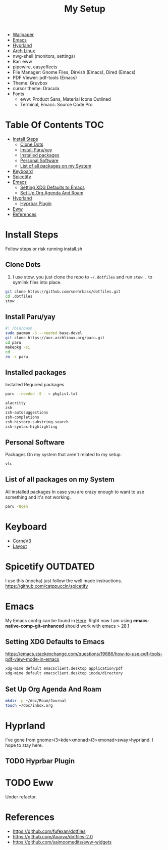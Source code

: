 #+TITLE:My Setup
- [[https://pixabay.com/vectors/mountains-panorama-forest-mountain-1412683/?download][Wallpaper]]
- [[file:Emacs.org::+TITLE:Emacs Configuration][Emacs]]
- [[https://github.com/hyprwm/Hyprland][Hyprland]]
- [[https://archlinux.org/][Arch Linux]]
- nwg-shell (monitors, settings)
- Bar: eww
- pipewire, easyeffects
- File Manager: Gnome Files, Dirvish (Emacs), Dired (Emacs)
- PDF Viewer: pdf-tools (Emacs)
- Theme: Gruvbox
- cursor theme: Dracula
- Fonts
  - eww: Product Sans, Material Icons Outlined
  - Terminal, Emacs:  Source Code Pro

* Table Of Contents :TOC:
- [[#install-steps][Install Steps]]
  - [[#clone-dots][Clone Dots]]
  - [[#install-paruyay][Install Paru/yay]]
  - [[#installed-packages][Installed packages]]
  - [[#personal-software][Personal Software]]
  - [[#list-of-all-packages-on-my-system][List of all packages on my System]]
- [[#keyboard][Keyboard]]
- [[#spicetify][Spicetify]]
- [[#emacs][Emacs]]
  - [[#setting-xdg-defaults-to-emacs][Setting XDG Defaults to Emacs]]
  - [[#set-up-org-agenda-and-roam][Set Up Org Agenda And Roam]]
- [[#hyprland][Hyprland]]
  - [[#hyprbar-plugin][Hyprbar Plugin]]
- [[#eww][Eww]]
- [[#references][References]]

* Install Steps

  Follow steps or risk running install.sh

** Clone Dots

    1. I use stow, you just clone the repo to ~~/.dotfiles~ and run ~stow .~ to symlink files into place.

#+begin_src sh :tangle no
git clone https://github.com/snehrbass/dotfiles.git
cd .dotfiles
stow .
#+end_src

** Install Paru/yay

#+begin_src sh :tangle install.sh
#! /bin/bash
sudo pacman -S --needed base-devel
git clone https://aur.archlinux.org/paru.git
cd paru
makepkg -si
cd -
rm -r paru
#+end_src

** Installed packages

   Installed Required packages

#+begin_src sh :tangle install.sh
paru --needed -S - < pkglist.txt
#+end_src

#+begin_src txt :tangle pkglist.txt
alacritty
zsh
zsh-autosuggestions
zsh-completions
zsh-history-substring-search
zsh-syntax-highlighting
#+end_src

** Personal Software

   Packages On my system that aren't related to my setup.

#+begin_src txt :tangle pkglist.txt
vlc
#+end_src


** List of all packages on my System

   All installed packages In case you are crazy enough to want to use something and it's not working.

#+begin_src sh :tangle no
paru -Qqen
#+end_src

#+RESULTS:
| adobe-source-sans-fonts         |
| alacritty                       |
| amd-ucode                       |
| android-messages-desktop-bin    |
| archlinux-keyring               |
| aspell                          |
| aspell-en                       |
| autoconf                        |
| automake                        |
| aws-cli                         |
| baobab                          |
| base                            |
| bc                              |
| betterdiscord-installer         |
| binutils                        |
| bison                           |
| blueberry                       |
| bluez-utils                     |
| bt-dualboot                     |
| btrfs-progs                     |
| cairo-dock                      |
| catppuccin-gtk-theme-frappe     |
| catppuccin-gtk-theme-latte      |
| catppuccin-gtk-theme-macchiato  |
| catppuccin-gtk-theme-mocha      |
| catppuccin-mocha-dark-cursors   |
| cheese                          |
| cmake                           |
| cpio                            |
| dart-sass                       |
| debugedit                       |
| discord                         |
| docker                          |
| docker-compose                  |
| downgrade                       |
| dracula-cursors-git             |
| dracula-gtk-theme-git           |
| dracula-icons-git               |
| dunst                           |
| easyeffects                     |
| efibootmgr                      |
| electron-fiddle-bin             |
| emacs-native-comp-git-enhanced  |
| emacs-pdf-tools-git             |
| eog                             |
| epiphany                        |
| evince                          |
| eww-wayland                     |
| exa                             |
| fakeroot                        |
| file                            |
| file-roller                     |
| findutils                       |
| firefox-beta-bin                |
| flex                            |
| gawk                            |
| gcc                             |
| gdm                             |
| geticons                        |
| gettext                         |
| gimp                            |
| git                             |
| glfw-wayland                    |
| gnome-applets                   |
| gnome-backgrounds               |
| gnome-bluetooth                 |
| gnome-calculator                |
| gnome-calendar                  |
| gnome-characters                |
| gnome-clocks                    |
| gnome-color-manager             |
| gnome-console                   |
| gnome-contacts                  |
| gnome-control-center            |
| gnome-disk-utility              |
| gnome-font-viewer               |
| gnome-keyring                   |
| gnome-logs                      |
| gnome-maps                      |
| gnome-menus                     |
| gnome-music                     |
| gnome-nettool                   |
| gnome-photos                    |
| gnome-remote-desktop            |
| gnome-session                   |
| gnome-settings-daemon           |
| gnome-shell                     |
| gnome-shell-extensions          |
| gnome-software                  |
| gnome-system-monitor            |
| gnome-text-editor               |
| gnome-tweaks                    |
| gnome-user-docs                 |
| gnome-user-share                |
| gnome-video-effects             |
| gnome-weather                   |
| gnu-free-fonts                  |
| go-task                         |
| gojq                            |
| gopsuinfo                       |
| gotop                           |
| grep                            |
| grilo-plugins                   |
| grim                            |
| groff                           |
| gruvbox-dark-gtk                |
| gst-plugin-pipewire             |
| gtk-engine-murrine              |
| gtk-engines                     |
| gvfs                            |
| gvfs-afc                        |
| gvfs-goa                        |
| gvfs-google                     |
| gvfs-gphoto2                    |
| gvfs-mtp                        |
| gvfs-nfs                        |
| gvfs-smb                        |
| gzip                            |
| helvum                          |
| htop                            |
| hyprland-nvidia-git             |
| hyprpaper-git                   |
| i2c-tools                       |
| inetutils                       |
| iwd                             |
| iwgtk                           |
| jaq                             |
| jq                              |
| libgccjit                       |
| libpulse                        |
| libtool                         |
| libu2f-server                   |
| libva-mesa-driver               |
| libva-nvidia-driver-git         |
| libxnvctrl                      |
| linux                           |
| linux-firmware                  |
| linux-headers                   |
| lsp-plugins                     |
| lutris                          |
| lxappearance                    |
| m4                              |
| make                            |
| man-db                          |
| mkinitcpio-firmware             |
| mutter                          |
| nano                            |
| nautilus                        |
| neofetch                        |
| net-tools                       |
| networkmanager                  |
| nfs-utils                       |
| nix                             |
| noto-fonts                      |
| noto-fonts-cjk                  |
| noto-fonts-extra                |
| ntfs-3g                         |
| nvidia-beta-dkms                |
| nvidia-lts                      |
| nvidia-settings                 |
| nwg-displays                    |
| nwg-dock-hyprland               |
| nwg-launchers-git               |
| nwg-look                        |
| nwg-menu                        |
| oniguruma                       |
| opensc                          |
| openssl-1.1                     |
| orca                            |
| otf-daddytimemono-git           |
| otf-material-icons-git          |
| otf-symbola                     |
| pacman                          |
| pacman-contrib                  |
| paru-bin                        |
| patch                           |
| pavucontrol                     |
| pcsc-tools                      |
| pipewire                        |
| pipewire-alsa                   |
| pipewire-jack                   |
| pipewire-pulse                  |
| pkcs11-helper                   |
| pkgconf                         |
| playerctl                       |
| polkit-gnome                    |
| python-pip                      |
| qmk                             |
| qt5-wayland                     |
| qt5ct                           |
| ripgrep                         |
| rust                            |
| rygel                           |
| sed                             |
| simple-scan                     |
| slack-desktop                   |
| slurp                           |
| smartmontools                   |
| socat                           |
| softhsm                         |
| spicetify-cli                   |
| spicetify-themes-git            |
| spotify-launcher                |
| sshfs                           |
| steam                           |
| stow                            |
| sudo                            |
| sushi                           |
| swayidle                        |
| swaylock                        |
| swaylock-fancy-git              |
| swaync                          |
| terraform                       |
| texinfo                         |
| texlive-fontsextra              |
| tk                              |
| tmux                            |
| torbrowser-launcher             |
| totem                           |
| tracker3-miners                 |
| tree-sitter                     |
| ttf-clear-sans                  |
| ttf-font-awesome                |
| ttf-google-sans                 |
| ttf-icomoon-feather             |
| ttf-iosevka                     |
| ttf-linux-libertine             |
| ttf-material-icons-git          |
| ttf-ms-win10-auto               |
| ttf-opensans                    |
| ttf-roboto-mono                 |
| ttf-segoewp                     |
| ttf-symbola-free                |
| ttf-victor-mono-nerd            |
| vim                             |
| visual-studio-code-bin          |
| vlc                             |
| watershot-git                   |
| wdisplays                       |
| wf-recorder                     |
| wget                            |
| which                           |
| wine                            |
| wireless_tools                   |
| wireplumber                     |
| wl-clipboard                    |
| wlogout-git                     |
| wlr-randr                       |
| wlroots                         |
| wmctrl                          |
| wofi                            |
| wqy-zenhei                      |
| xclicker                        |
| xdg-desktop-portal-hyprland-git |
| xdg-user-dirs-gtk               |
| xdg-utils                       |
| xf86-video-nouveau              |
| xorg-server                     |
| xorg-xinit                      |
| yelp                            |
| yubico-c                        |
| yubico-c-client                 |
| yubico-piv-tool                 |
| yubikey-manager                 |
| yubikey-personalization         |
| zoom                            |
| zram-generator                  |
| zsh                             |
| zsh-autosuggestions             |
| zsh-completions                 |
| zsh-history-substring-search    |
| zsh-syntax-highlighting         |


* Keyboard

  - [[https://boardsource.xyz/store/5ecc0f81eee64242946c988f][CorneV3]]
  - [[https://github.com/manna-harbour/miryoku][Layout]]

* Spicetify :OUTDATED:

  I use this (mocha) just follow the well made instructions.
  https://github.com/catppuccin/spicetify

* Emacs

My Emacs config can be found in [[file:Emacs.org][Here]]. Right now I am using *emacs-native-comp-git-enhanced* should work with emacs > 28.1

** Setting XDG Defaults to Emacs

https://emacs.stackexchange.com/questions/19686/how-to-use-pdf-tools-pdf-view-mode-in-emacs

#+begin_src sh :tangle install.sh
xdg-mime default emacsclient.desktop application/pdf
xdg-mime default emacsclient.desktop inode/directory
#+end_src

** Set Up Org Agenda And Roam

#+begin_src sh :tangle install.sh
mkdir -p ~/doc/Roam/Journal
touch ~/doc/inbox.org
#+end_src

* Hyprland

  I've gone from gnome>i3>kde>xmonad>i3>xmonad>sway>hyprland. I hope to stay here.

** TODO Hyprbar Plugin

* TODO Eww

 Under refactor.

* References
- https://github.com/fufexan/dotfiles
- https://github.com/Axarva/dotfiles-2.0
- https://github.com/saimoomedits/eww-widgets
